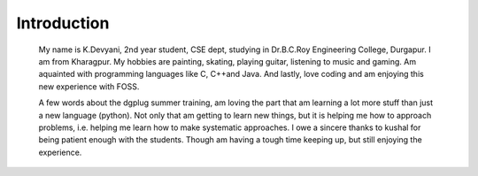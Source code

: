------------
Introduction
------------

    My name is K.Devyani, 2nd year student, CSE dept, studying in Dr.B.C.Roy Engineering College, Durgapur. I am from Kharagpur. My hobbies are painting, skating, playing guitar, listening to music and gaming. Am aquainted with programming languages like C, C++and Java. And lastly, love coding and am enjoying this new experience with FOSS.

    A few words about the dgplug summer training, am loving the part that am learning a lot more stuff than just a new language (python). Not only that am getting to learn new things, but it is helping me how to approach problems, i.e. helping me learn how to make systematic approaches. I owe a sincere thanks to kushal for being patient enough with the students. Though am having a tough time keeping up, but still enjoying the experience.
